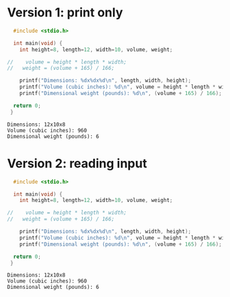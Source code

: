 * Version 1: print only
  
#+name: dweight1
#+begin_src C :results output
  #include <stdio.h>

  int main(void) {
    int height=8, length=12, width=10, volume, weight;

//    volume = height * length * width;
//   weight = (volume + 165) / 166;

    printf("Dimensions: %dx%dx%d\n", length, width, height);
    printf("Volume (cubic inches): %d\n", volume = height * length * width);
    printf("Dimensional weight (pounds): %d\n", (volume + 165) / 166);

  return 0;
 }
#+end_src

#+RESULTS: dweight1
: Dimensions: 12x10x8
: Volume (cubic inches): 960
: Dimensional weight (pounds): 6

* Version 2: reading input
  
#+name: dweight2
#+begin_src C :results output
  #include <stdio.h>

  int main(void) {
    int height=8, length=12, width=10, volume, weight;

//    volume = height * length * width;
//   weight = (volume + 165) / 166;

    printf("Dimensions: %dx%dx%d\n", length, width, height);
    printf("Volume (cubic inches): %d\n", volume = height * length * width);
    printf("Dimensional weight (pounds): %d\n", (volume + 165) / 166);

  return 0;
 }
#+end_src

#+RESULTS: dweight
: Dimensions: 12x10x8
: Volume (cubic inches): 960
: Dimensional weight (pounds): 6


